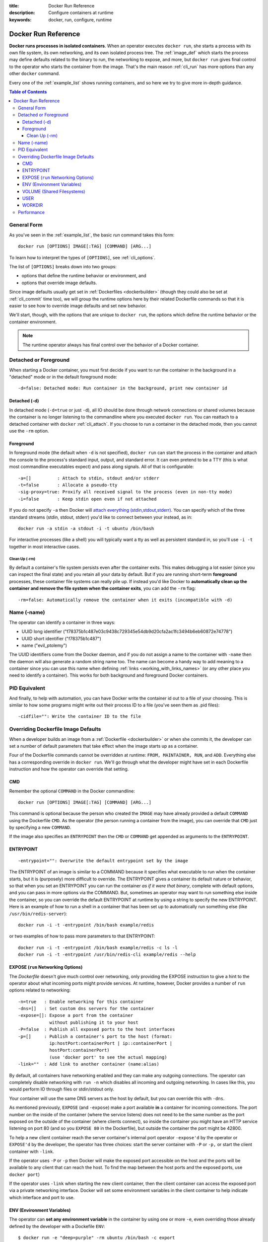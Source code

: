 :title: Docker Run Reference 
:description: Configure containers at runtime
:keywords: docker, run, configure, runtime

.. _run_docker:

====================
Docker Run Reference
====================

**Docker runs processes in isolated containers**.  When an operator
executes ``docker run``, she starts a process with its own file
system, its own networking, and its own isolated process tree. The
:ref:`image_def` which starts the process may define defaults related
to the binary to run, the networking to expose, and more, but ``docker
run`` gives final control to the operator who starts the container
from the image. That's the main reason :ref:`cli_run` has more options
than any other ``docker`` command.

Every one of the :ref:`example_list` shows running containers, and so
here we try to give more in-depth guidance.

.. contents:: Table of Contents

.. _run_running:

General Form
============

As you've seen in the :ref:`example_list`, the basic `run` command
takes this form::

  docker run [OPTIONS] IMAGE[:TAG] [COMMAND] [ARG...]

To learn how to interpret the types of ``[OPTIONS]``, see
:ref:`cli_options`.

The list of ``[OPTIONS]`` breaks down into two groups: 

* options that define the runtime behavior or environment, and 
* options that override image defaults. 

Since image defaults usually get set in :ref:`Dockerfiles
<dockerbuilder>` (though they could also be set at :ref:`cli_commit`
time too), we will group the runtime options here by their related
Dockerfile commands so that it is easier to see how to override image
defaults and set new behavior.

We'll start, though, with the options that are unique to ``docker
run``, the options which define the runtime behavior or the container
environment.

.. note:: The runtime operator always has final control over the
   behavior of a Docker container.

Detached or Foreground
======================

When starting a Docker container, you must first decide if you want to
run the container in the background in a "detached" mode or in the
default foreground mode::

   -d=false: Detached mode: Run container in the background, print new container id

Detached (-d)
.............

In detached mode (``-d=true`` or just ``-d``), all IO should be done
through network connections or shared volumes because the container is
no longer listening to the commandline where you executed ``docker
run``. You can reattach to a detached container with ``docker``
:ref:`cli_attach`. If you choose to run a container in the detached
mode, then you cannot use the ``-rm`` option.

Foreground
..........

In foreground mode (the default when ``-d`` is not specified),
``docker run`` can start the process in the container and attach the
console to the process's standard input, output, and standard
error. It can even pretend to be a TTY (this is what most commandline
executables expect) and pass along signals. All of that is
configurable::

   -a=[]          : Attach to stdin, stdout and/or stderr
   -t=false       : Allocate a pseudo-tty
   -sig-proxy=true: Proxify all received signal to the process (even in non-tty mode)
   -i=false       : Keep stdin open even if not attached

If you do not specify ``-a`` then Docker will `attach everything
(stdin,stdout,stderr)
<https://github.com/dotcloud/docker/blob/master/commands.go#L1797>`_. You
can specify which of the three standard streams (stdin, stdout,
stderr) you'd like to connect between your  instead, as in::

   docker run -a stdin -a stdout -i -t ubuntu /bin/bash

For interactive processes (like a shell) you will typically want a tty
as well as persistent standard in, so you'll use ``-i -t`` together in
most interactive cases.

Clean Up (-rm)
--------------

By default a container's file system persists even after the container
exits. This makes debugging a lot easier (since you can inspect the
final state) and you retain all your data by default. But if you are
running short-term **foreground** processes, these container file
systems can really pile up. If instead you'd like Docker to
**automatically clean up the container and remove the file system when
the container exits**, you can add the ``-rm`` flag::

   -rm=false: Automatically remove the container when it exits (incompatible with -d)

Name (-name)
============

The operator can identify a container in three ways:

* UUID long identifier ("f78375b1c487e03c9438c729345e54db9d20cfa2ac1fc3494b6eb60872e74778")
* UUID short identifier ("f78375b1c487")
* name ("evil_ptolemy")

The UUID identifiers come from the Docker daemon, and if you do not
assign a name to the container with ``-name`` then the daemon will
also generate a random string name too. The name can become a handy
way to add meaning to a container since you can use this name when
defining :ref:`links <working_with_links_names>` (or any other place
you need to identify a container). This works for both background and
foreground Docker containers.

PID Equivalent
==============

And finally, to help with automation, you can have Docker write the
container id out to a file of your choosing. This is similar to how
some programs might write out their process ID to a file (you've seen
them as .pid files)::

      -cidfile="": Write the container ID to the file

Overriding Dockerfile Image Defaults
====================================

When a developer builds an image from a :ref:`Dockerfile
<dockerbuilder>` or when she commits it, the developer can set a
number of default parameters that take effect when the image starts up
as a container.

Four of the Dockerfile commands cannot be overridden at runtime:
``FROM, MAINTAINER, RUN``, and ``ADD``. Everything else has a
corresponding override in ``docker run``. We'll go through what the
developer might have set in each Dockerfile instruction and how the
operator can override that setting.


CMD
...

Remember the optional ``COMMAND`` in the Docker commandline::

  docker run [OPTIONS] IMAGE[:TAG] [COMMAND] [ARG...]

This command is optional because the person who created the ``IMAGE``
may have already provided a default ``COMMAND`` using the Dockerfile
``CMD``. As the operator (the person running a container from the
image), you can override that ``CMD`` just by specifying a new
``COMMAND``.

If the image also specifies an ``ENTRYPOINT`` then the ``CMD`` or
``COMMAND`` get appended as arguments to the ``ENTRYPOINT``.


ENTRYPOINT
..........

::

   -entrypoint="": Overwrite the default entrypoint set by the image

The ENTRYPOINT of an image is similar to a COMMAND because it
specifies what executable to run when the container starts, but it is
(purposely) more difficult to override. The ENTRYPOINT gives a
container its default nature or behavior, so that when you set an
ENTRYPOINT you can run the container *as if it were that binary*,
complete with default options, and you can pass in more options via
the COMMAND. But, sometimes an operator may want to run something else
inside the container, so you can override the default ENTRYPOINT at
runtime by using a string to specify the new ENTRYPOINT. Here is an
example of how to run a shell in a container that has been set up to
automatically run something else (like ``/usr/bin/redis-server``)::

  docker run -i -t -entrypoint /bin/bash example/redis

or two examples of how to pass more parameters to that ENTRYPOINT::

  docker run -i -t -entrypoint /bin/bash example/redis -c ls -l
  docker run -i -t -entrypoint /usr/bin/redis-cli example/redis --help


EXPOSE (``run`` Networking Options)
...................................

The *Dockerfile* doesn't give much control over networking, only
providing the EXPOSE instruction to give a hint to the operator about
what incoming ports might provide services. At runtime, however,
Docker provides a number of ``run`` options related to networking::

   -n=true   : Enable networking for this container
   -dns=[]   : Set custom dns servers for the container
   -expose=[]: Expose a port from the container 
               without publishing it to your host
   -P=false  : Publish all exposed ports to the host interfaces
   -p=[]     : Publish a container's port to the host (format: 
               ip:hostPort:containerPort | ip::containerPort | 
               hostPort:containerPort) 
               (use 'docker port' to see the actual mapping)
   -link=""  : Add link to another container (name:alias)

By default, all containers have networking enabled and they can make
any outgoing connections. The operator can completely disable
networking with ``run -n`` which disables all incoming and outgoing
networking. In cases like this, you would perform IO through files or
stdin/stdout only.

Your container will use the same DNS servers as the host by default,
but you can override this with ``-dns``.

As mentioned previously, ``EXPOSE`` (and ``-expose``) make a port
available **in** a container for incoming connections. The port number
on the inside of the container (where the service listens) does not
need to be the same number as the port exposed on the outside of the
container (where clients connect), so inside the container you might
have an HTTP service listening on port 80 (and so you ``EXPOSE 80`` in
the Dockerfile), but outside the container the port might be 42800.

To help a new client container reach the server container's internal
port operator ``-expose'd`` by the operator or ``EXPOSE'd`` by the
developer, the operator has three choices: start the server container
with ``-P`` or ``-p,`` or start the client container with ``-link``.

If the operator uses ``-P`` or ``-p`` then Docker will make the
exposed port accessible on the host and the ports will be available to
any client that can reach the host. To find the map between the host
ports and the exposed ports, use ``docker port``)

If the operator uses ``-link`` when starting the new client container,
then the client container can access the exposed port via a private
networking interface. Docker will set some environment variables in
the client container to help indicate which interface and port to use.

ENV (Environment Variables)
...........................

The operator can **set any environment variable** in the container by
using one or more ``-e``, even overriding those already defined by the
developer with a Dockefile ``ENV``::

   $ docker run -e "deep=purple" -rm ubuntu /bin/bash -c export
   declare -x HOME="/"
   declare -x HOSTNAME="85bc26a0e200"
   declare -x OLDPWD
   declare -x PATH="/usr/local/sbin:/usr/local/bin:/usr/sbin:/usr/bin:/sbin:/bin"
   declare -x PWD="/"
   declare -x SHLVL="1"
   declare -x container="lxc"
   declare -x deep="purple"

Similarly the operator can set the **hostname** with ``-h``.

``-link name:alias`` also sets environment variables, using the
*alias* string to define environment variables within the container
that give the IP and PORT information for connecting to the service
container. Let's imagine we have a container running Redis::

   # Start the service container, named redis-name
   $ docker run -d -name redis-name dockerfiles/redis
   4241164edf6f5aca5b0e9e4c9eccd899b0b8080c64c0cd26efe02166c73208f3

   # The redis-name container exposed port 6379
   $ docker ps  
   CONTAINER ID        IMAGE                      COMMAND                CREATED             STATUS              PORTS               NAMES
   4241164edf6f        dockerfiles/redis:latest   /redis-stable/src/re   5 seconds ago       Up 4 seconds        6379/tcp            redis-name  

   # Note that there are no public ports exposed since we didn't use -p or -P
   $ docker port 4241164edf6f 6379
   2014/01/25 00:55:38 Error: No public port '6379' published for 4241164edf6f


Yet we can get information about the redis container's exposed ports with ``-link``. Choose an alias that will form a valid environment variable!

::

   $ docker run -rm -link redis-name:redis_alias -entrypoint /bin/bash dockerfiles/redis -c export
   declare -x HOME="/"
   declare -x HOSTNAME="acda7f7b1cdc"
   declare -x OLDPWD
   declare -x PATH="/usr/local/sbin:/usr/local/bin:/usr/sbin:/usr/bin:/sbin:/bin"
   declare -x PWD="/"
   declare -x REDIS_ALIAS_NAME="/distracted_wright/redis"
   declare -x REDIS_ALIAS_PORT="tcp://172.17.0.32:6379"
   declare -x REDIS_ALIAS_PORT_6379_TCP="tcp://172.17.0.32:6379"
   declare -x REDIS_ALIAS_PORT_6379_TCP_ADDR="172.17.0.32"
   declare -x REDIS_ALIAS_PORT_6379_TCP_PORT="6379"
   declare -x REDIS_ALIAS_PORT_6379_TCP_PROTO="tcp"
   declare -x SHLVL="1"
   declare -x container="lxc"

And we can use that information to connect from another container as a client::

   $ docker run -i -t -rm -link redis-name:redis_alias -entrypoint /bin/bash dockerfiles/redis -c '/redis-stable/src/redis-cli -h $REDIS_ALIAS_PORT_6379_TCP_ADDR -p $REDIS_ALIAS_PORT_6379_TCP_PORT'
   172.17.0.32:6379>

VOLUME (Shared Filesystems)
...........................

::

   -v=[]: Create a bind mount with: [host-dir]:[container-dir]:[rw|ro]. 
          If "container-dir" is missing, then docker creates a new volume.
   -volumes-from="": Mount all volumes from the given container(s)

The volumes commands are complex enough to have their own
documentation in section :ref:`volume_def`. A developer can define one
or more VOLUMEs associated with an image, but only the operator can
give access from one container to another (or from a container to a
volume mounted on the host).

USER
....

::

   -u="": Username or UID

WORKDIR
.......

::

   -w="": Working directory inside the container

Performance
===========

The operator can also adjust the performance parameters of the container::

   -c=0 : CPU shares (relative weight)
   -m="": Memory limit (format: <number><optional unit>, where unit = b, k, m or g)

   -lxc-conf=[]: Add custom lxc options -lxc-conf="lxc.cgroup.cpuset.cpus = 0,1"
   -privileged=false: Give extended privileges to this container


